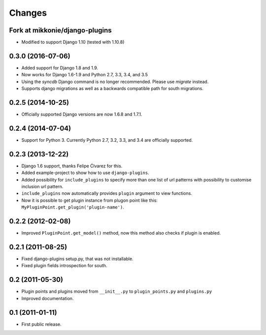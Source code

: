 Changes
=======

Fork at mikkonie/django-plugins
-------------------------------

- Modified to support Django 1.10 (tested with 1.10.8)


0.3.0 (2016-07-06)
------------------

- Added support for Django 1.8 and 1.9.
- Now works for Django 1.6-1.9 and Python 2.7, 3.3, 3.4, and 3.5
- Using the `syncdb` Django command is no longer recommended. Please use
  `migrate` instead.
- Supports django migrations as well as a backwards compatible path for
  south migrations.

0.2.5 (2014-10-25)
------------------

- Officially supported Django versions are now 1.6.8 and 1.7.1.


0.2.4 (2014-07-04)
------------------

- Support for Python 3. Currently Python 2.7, 3.2, 3.3, and 3.4 are officially supported.


0.2.3 (2013-12-22)
------------------

- Django 1.6 support, thanks Felipe Ćlvarez for this.

- Added example-project to show how to use ``django-plugins``.

- Added possibility for ``include_plugins`` to specify more than one list of
  url patterns with possibility to customise inclusion url pattern.

- ``include_plugins`` now automatically provides ``plugin`` argument to view
  functions.

- Now it is possible to get plugin instance from plugon point like this:
  ``MyPluginPoint.get_plugin('plugin-name')``.


0.2.2 (2012-02-08)
------------------

- Improved ``PluginPoint.get_model()`` method, now this method also checks if
  plugin is enabled.


0.2.1 (2011-08-25)
------------------

- Fixed django-plugins setup.py, that was not installable.

- Fixed plugin fields introspection for south.


0.2 (2011-05-30)
----------------

- Plugin points and plugins moved from ``__init__.py`` to ``plugin_points.py``
  and ``plugins.py``

- Improved documentation.


0.1 (2011-01-11)
----------------

- First public release.
